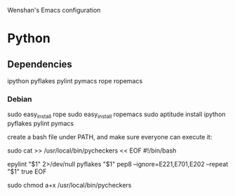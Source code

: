 Wenshan's Emacs configuration

* Python
** Dependencies
   ipython
   pyflakes
   pylint
   pymacs
   rope
   ropemacs

*** Debian
    sudo easy_install rope
    sudo easy_install ropemacs
    sudo aptitude install ipython pyflakes pylint pymacs

    create a bash file under PATH, and make sure everyone can execute it:

    sudo cat >> /usr/local/bin/pycheckers << EOF
    #!/bin/bash
    # this script is used by Emacs for python syntax checking with pyflakes

    epylint "$1" 2>/dev/null
    pyflakes "$1"
    pep8 --ignore=E221,E701,E202 --repeat "$1"
    true
    EOF

    sudo chmod a+x /usr/local/bin/pycheckers
